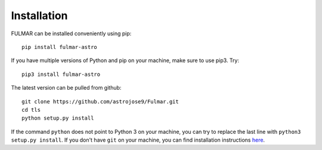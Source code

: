 Installation
=====================================

FULMAR can be installed conveniently using pip::

    pip install fulmar-astro

If you have multiple versions of Python and pip on your machine, make sure to use pip3. Try::

    pip3 install fulmar-astro


The latest version can be pulled from github::

    git clone https://github.com/astrojose9/Fulmar.git
    cd tls
    python setup.py install

If the command ``python`` does not point to Python 3 on your machine, you can try to replace the last line with ``python3 setup.py install``. If you don't have ``git`` on your machine, you can find installation instructions `here <https://git-scm.com/book/en/v2/Getting-Started-Installing-Git>`_.

